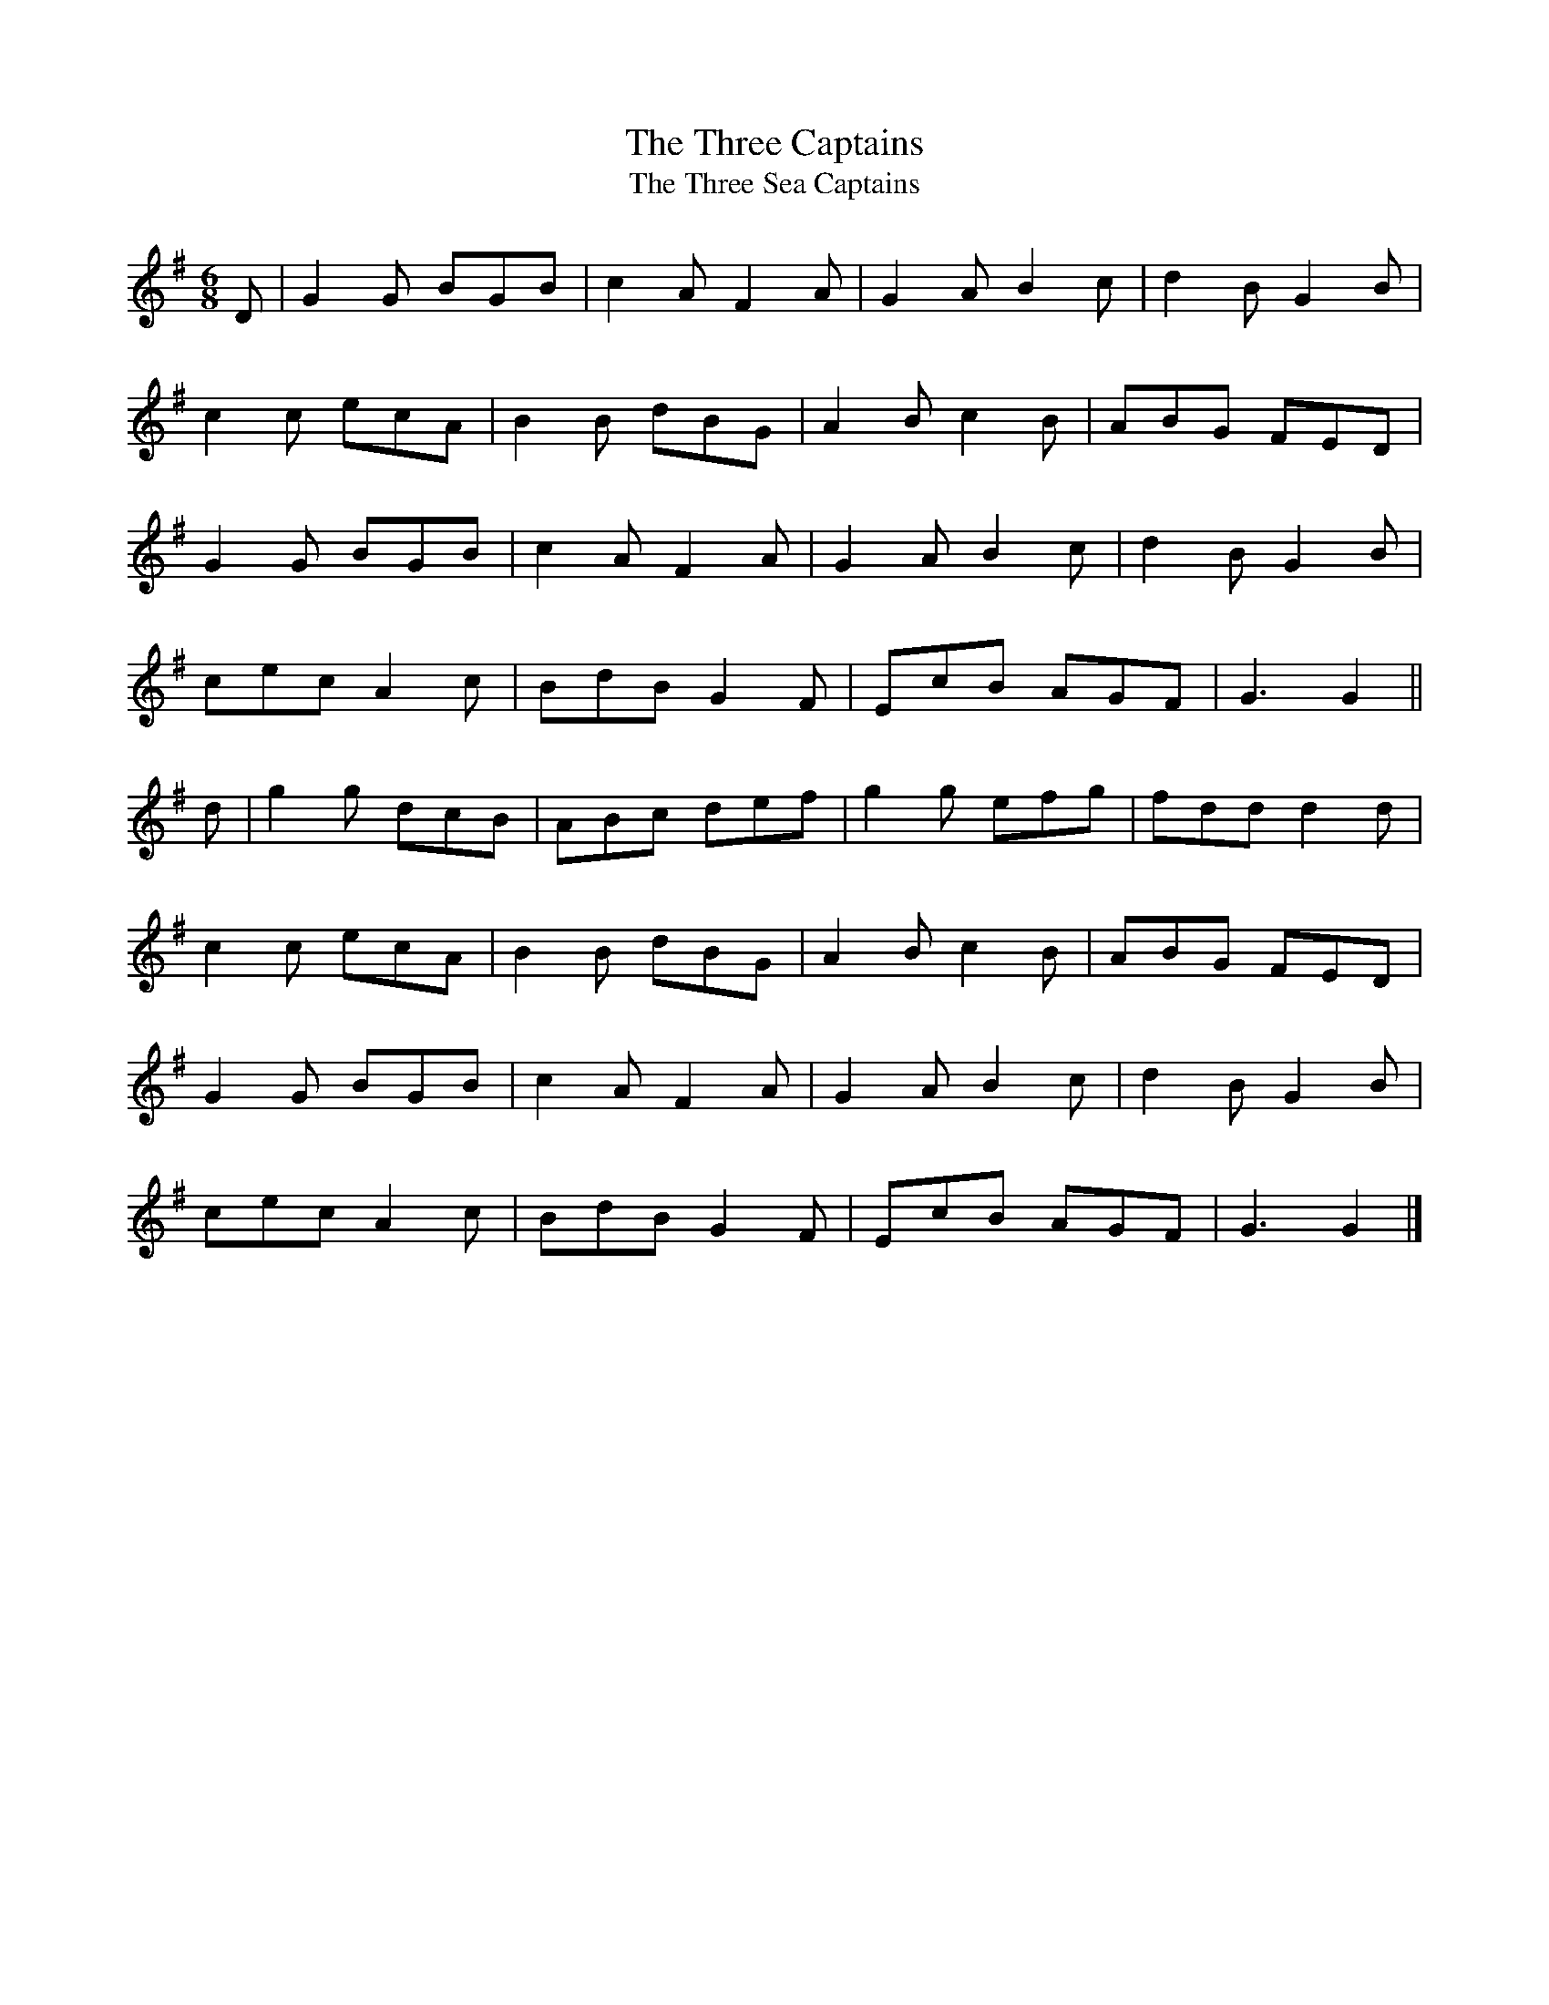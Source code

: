 X:24
T:The Three Captains
T:The Three Sea Captains
S:Kilkenny Tavern sessions, London
N:The second title may commemorate the naval battle of Navarino
N:in 1827, the three sea captains being under the command of
N:Admiral Nelson.
N:However, first publication of the tune as 'The Three Captains'
N:was in John Lee, 'John Lee's Collection of Country Dances for
N:the present Year 1791, containing all the New Dances now in
N:fashion in Ireland with proper Basses for the Harpsichord or
N:Piano-Forte and Figures for Dancing', Dublin 1791.
N:It was also in Longman and Broderip's 6th Selection of 1796.
N:O'Neill recorded that he found the earliest printed setting
N:in Gow's Repository of Scots and Irish Airs of 1799.
N:A 6/8 setting appeared in the collection of Thomas Calvert of
N:Kelso, Scotland, dated 1799.
N:It still survives in England as a vehicle for morris dancing,
N:as well as being used by the Dance Commission.
Z:ATB
R:set dance
M:6/8
L:1/8
K:G
D|G2G BGB|c2A F2A|G2A B2c|d2B G2B|
c2c ecA|B2B dBG|A2B c2B|ABG FED|
G2G BGB|c2A F2A|G2A B2c|d2B G2B|
cec A2c|BdB G2F|EcB AGF|G3 G2||
d|g2g dcB|ABc def|g2g efg|fdd d2d|
c2c ecA|B2B dBG|A2B c2B|ABG FED|
G2G BGB|c2A F2A|G2A B2c|d2B G2B|
cec A2c|BdB G2F|EcB AGF|G3 G2|]
